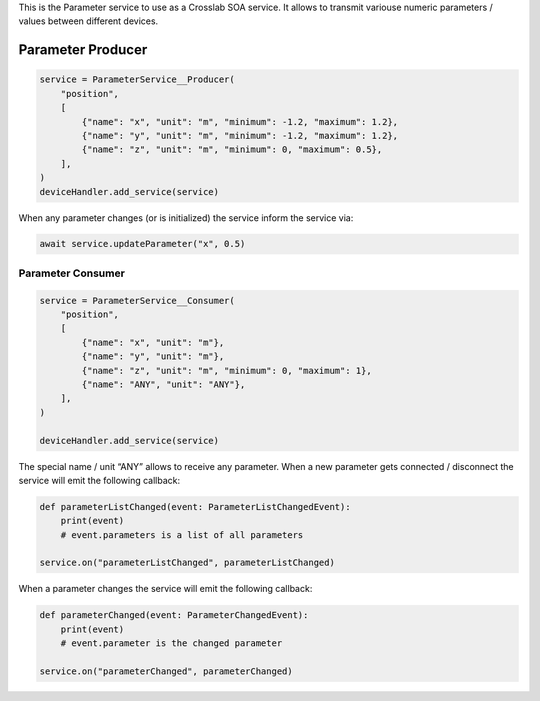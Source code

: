 This is the Parameter service to use as a Crosslab SOA service. It
allows to transmit variouse numeric parameters / values between
different devices.

Parameter Producer
------------------

.. code:: python

   service = ParameterService__Producer(
       "position",
       [
           {"name": "x", "unit": "m", "minimum": -1.2, "maximum": 1.2},
           {"name": "y", "unit": "m", "minimum": -1.2, "maximum": 1.2},
           {"name": "z", "unit": "m", "minimum": 0, "maximum": 0.5},
       ],
   )
   deviceHandler.add_service(service)

When any parameter changes (or is initialized) the service inform the
service via:

.. code:: python

   await service.updateParameter("x", 0.5)

Parameter Consumer
==================

.. code:: python

   service = ParameterService__Consumer(
       "position",
       [
           {"name": "x", "unit": "m"},
           {"name": "y", "unit": "m"},
           {"name": "z", "unit": "m", "minimum": 0, "maximum": 1},
           {"name": "ANY", "unit": "ANY"},
       ],
   )

   deviceHandler.add_service(service)

The special name / unit “ANY” allows to receive any parameter. When a
new parameter gets connected / disconnect the service will emit the
following callback:

.. code:: python

   def parameterListChanged(event: ParameterListChangedEvent):
       print(event)
       # event.parameters is a list of all parameters

   service.on("parameterListChanged", parameterListChanged)

When a parameter changes the service will emit the following callback:

.. code:: python

   def parameterChanged(event: ParameterChangedEvent):
       print(event)
       # event.parameter is the changed parameter

   service.on("parameterChanged", parameterChanged)